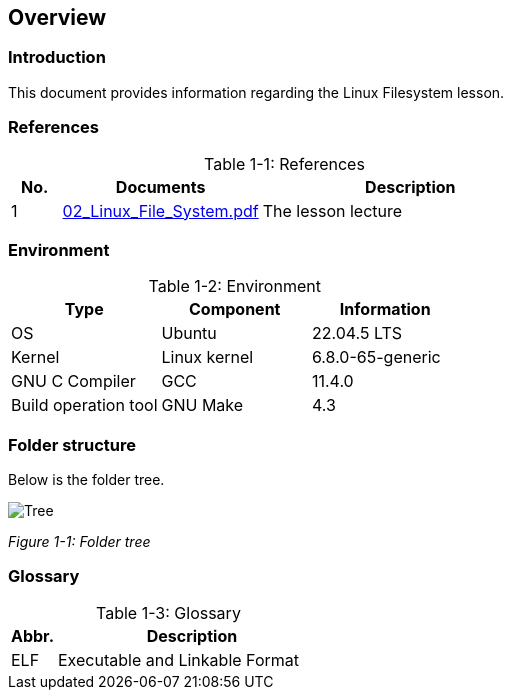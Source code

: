 :chapter_num: 1
:image_num: 0
:table_num: 0
:icons: font

[[Chapter_1]]
== Overview

[[Chapter_1-1]]
=== Introduction

This document provides information regarding the Linux Filesystem lesson.

[[Chapter_1-2]]
=== References

[title=": References", caption="Table {chapter_num}-{counter:table_num}", id=table_1-1, cols="1,4,6", align=center]
|=================
|No.|Documents|Description

|1|https://drive.google.com/file/d/1bLUuumX-n_kjslrsvR0UmxV51bHuxsGY/view[02_Linux_File_System.pdf]|The lesson lecture
|=================

[[Chapter_1-3]]
=== Environment

[title=": Environment", caption="Table {chapter_num}-{counter:table_num}", id=table_1-2, cols="1,1,1", align=center]
|=================
|Type|Component|Information

|OS|Ubuntu|22.04.5 LTS
|Kernel|Linux kernel|6.8.0-65-generic
|GNU C Compiler|GCC|11.4.0
|Build operation tool|GNU Make|4.3
|=================

[[Chapter_1-4]]
=== Folder structure

Below is the folder tree.

image::Tree.png[id=figure_{chapter_num}-{counter:image_num},align=center]
[.text-center]
_Figure {chapter_num}-{counter:image_num}: Folder tree_

[[Chapter_1-5]]
=== Glossary

[title=": Glossary", caption="Table {chapter_num}-{counter:table_num}", id=table_1-3, cols="1,6", align=center]
|=================
|Abbr.|Description

|ELF|Executable and Linkable Format
|=================